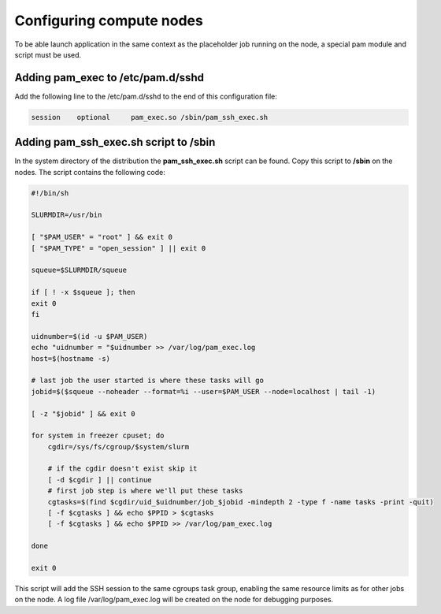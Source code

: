 Configuring compute nodes
=========================

To be able launch application in the same context as the placeholder job running on the node, a special pam module and script must be used.

Adding pam_exec to /etc/pam.d/sshd
----------------------------------

Add the following line to the /etc/pam.d/sshd to the end of this configuration file:

.. code-block:: bash

    session    optional     pam_exec.so /sbin/pam_ssh_exec.sh

Adding pam_ssh_exec.sh script to /sbin
--------------------------------------

In the system directory of the distribution the **pam_ssh_exec.sh** script can be found. Copy this script to **/sbin** on the nodes. The script contains the following code:

.. code-block:: bash

    #!/bin/sh

    SLURMDIR=/usr/bin

    [ "$PAM_USER" = "root" ] && exit 0
    [ "$PAM_TYPE" = "open_session" ] || exit 0

    squeue=$SLURMDIR/squeue

    if [ ! -x $squeue ]; then
    exit 0
    fi

    uidnumber=$(id -u $PAM_USER)
    echo "uidnumber = "$uidnumber >> /var/log/pam_exec.log
    host=$(hostname -s)

    # last job the user started is where these tasks will go
    jobid=$($squeue --noheader --format=%i --user=$PAM_USER --node=localhost | tail -1)

    [ -z "$jobid" ] && exit 0

    for system in freezer cpuset; do
        cgdir=/sys/fs/cgroup/$system/slurm

        # if the cgdir doesn't exist skip it
        [ -d $cgdir ] || continue
        # first job step is where we'll put these tasks
        cgtasks=$(find $cgdir/uid_$uidnumber/job_$jobid -mindepth 2 -type f -name tasks -print -quit)
        [ -f $cgtasks ] && echo $PPID > $cgtasks
        [ -f $cgtasks ] && echo $PPID >> /var/log/pam_exec.log

    done

    exit 0

This script will add the SSH session to the same cgroups task group, enabling the same resource limits as for other jobs on the node. A log file /var/log/pam_exec.log will be created on the node for debugging purposes.